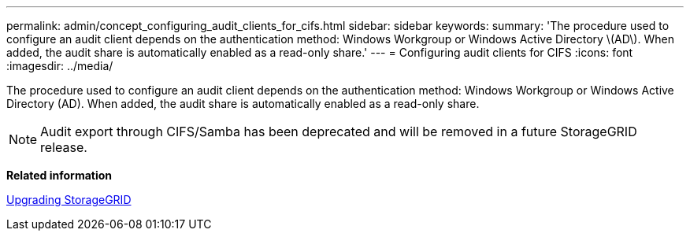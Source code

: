 ---
permalink: admin/concept_configuring_audit_clients_for_cifs.html
sidebar: sidebar
keywords: 
summary: 'The procedure used to configure an audit client depends on the authentication method: Windows Workgroup or Windows Active Directory \(AD\). When added, the audit share is automatically enabled as a read-only share.'
---
= Configuring audit clients for CIFS
:icons: font
:imagesdir: ../media/

[.lead]
The procedure used to configure an audit client depends on the authentication method: Windows Workgroup or Windows Active Directory (AD). When added, the audit share is automatically enabled as a read-only share.

NOTE: Audit export through CIFS/Samba has been deprecated and will be removed in a future StorageGRID release.

*Related information*

http://docs.netapp.com/sgws-115/topic/com.netapp.doc.sg-upgrade/home.html[Upgrading StorageGRID]

